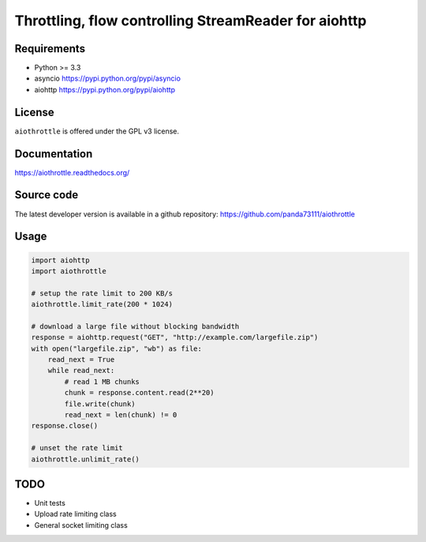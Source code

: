 Throttling, flow controlling StreamReader for aiohttp
=====================================================

.. image:: https://img.shields.io/pypi/v/aiothrottle.svg
    :target: https://pypi.python.org/pypi/aiothrottle

.. image:: https://readthedocs.org/projects/aiothrottle/badge/?version=latest
    :target: https://readthedocs.org/projects/aiothrottle/?badge=latest
    :alt: Documentation Status

.. image:: https://img.shields.io/pypi/pyversions/aiothrottle.svg
    :target: https://www.python.org/

.. image:: https://img.shields.io/pypi/l/aiothrottle.svg
    :target: http://opensource.org/licenses/GPL-3.0

Requirements
------------

- Python >= 3.3
- asyncio https://pypi.python.org/pypi/asyncio
- aiohttp https://pypi.python.org/pypi/aiohttp


License
-------

``aiothrottle`` is offered under the GPL v3 license.


Documentation
-------------

https://aiothrottle.readthedocs.org/


Source code
-----------

The latest developer version is available in a github repository:
https://github.com/panda73111/aiothrottle


Usage
-----

.. code:: python

    import aiohttp
    import aiothrottle

    # setup the rate limit to 200 KB/s
    aiothrottle.limit_rate(200 * 1024)

    # download a large file without blocking bandwidth
    response = aiohttp.request("GET", "http://example.com/largefile.zip")
    with open("largefile.zip", "wb") as file:
        read_next = True
        while read_next:
            # read 1 MB chunks
            chunk = response.content.read(2**20)
            file.write(chunk)
            read_next = len(chunk) != 0
    response.close()

    # unset the rate limit
    aiothrottle.unlimit_rate()


TODO
----

- Unit tests
- Upload rate limiting class
- General socket limiting class
